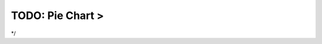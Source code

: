 TODO: Pie Chart >
^^^^^^^^^^^^^^^^^^^^^^^^^^^^^^^^^^^^^^^^^^^^^^^^^^^^^^^^^^^^^^^^^^^^^^^^^^^^^^^^^^^^^^^^^
*/